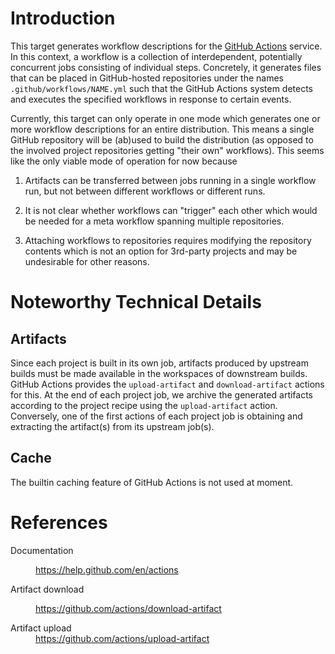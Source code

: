* Introduction

  This target generates workflow descriptions for the [[https://help.github.com/en/actions][GitHub Actions]] service.
  In this context, a workflow is a collection of interdependent, potentially concurrent jobs consisting of individual steps.
  Concretely, it generates files that can be placed in GitHub-hosted repositories under the names =.github/workflows/NAME.yml= such that the GitHub Actions system detects and executes the specified workflows in response to certain events.

  Currently, this target can only operate in one mode which generates one or more workflow descriptions for an entire distribution.
  This means a single GitHub repository will be (ab)used to build the distribution (as opposed to the involved project repositories getting "their own" workflows).
  This seems like the only viable mode of operation for now because

  1. Artifacts can be transferred between jobs running in a single workflow run, but not between different workflows or different runs.

  2. It is not clear whether workflows can "trigger" each other which would be needed for a meta workflow spanning multiple repositories.

  3. Attaching workflows to repositories requires modifying the repository contents which is not an option for 3rd-party projects and may be undesirable for other reasons.

* Noteworthy Technical Details

** Artifacts

   Since each project is built in its own job, artifacts produced by upstream builds must be made available in the workspaces of downstream builds.
   GitHub Actions provides the ~upload-artifact~ and ~download-artifact~ actions for this.
   At the end of each project job, we archive the generated artifacts according to the project recipe using the ~upload-artifact~ action.
   Conversely, one of the first actions of each project job is obtaining and extracting the artifact(s) from its upstream job(s).

** Cache

   The builtin caching feature of GitHub Actions is not used at moment.

* References

  + Documentation :: https://help.github.com/en/actions

  + Artifact download :: https://github.com/actions/download-artifact

  + Artifact upload :: https://github.com/actions/upload-artifact

